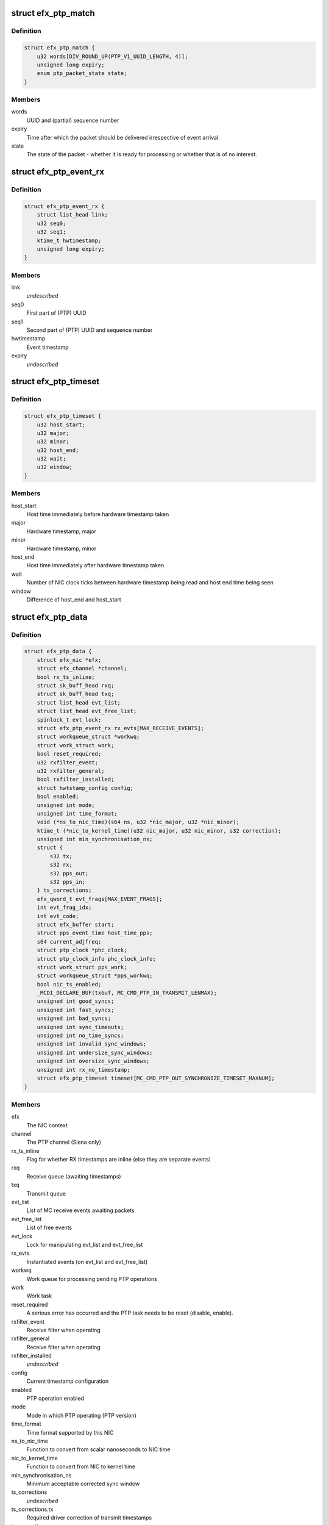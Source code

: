.. -*- coding: utf-8; mode: rst -*-
.. src-file: drivers/net/ethernet/sfc/ptp.c

.. _`efx_ptp_match`:

struct efx_ptp_match
====================

.. c:type:: struct efx_ptp_match

    Matching structure, stored in sk_buff's cb area.

.. _`efx_ptp_match.definition`:

Definition
----------

.. code-block:: c

    struct efx_ptp_match {
        u32 words[DIV_ROUND_UP(PTP_V1_UUID_LENGTH, 4)];
        unsigned long expiry;
        enum ptp_packet_state state;
    }

.. _`efx_ptp_match.members`:

Members
-------

words
    UUID and (partial) sequence number

expiry
    Time after which the packet should be delivered irrespective of
    event arrival.

state
    The state of the packet - whether it is ready for processing or
    whether that is of no interest.

.. _`efx_ptp_event_rx`:

struct efx_ptp_event_rx
=======================

.. c:type:: struct efx_ptp_event_rx

    A PTP receive event (from MC)

.. _`efx_ptp_event_rx.definition`:

Definition
----------

.. code-block:: c

    struct efx_ptp_event_rx {
        struct list_head link;
        u32 seq0;
        u32 seq1;
        ktime_t hwtimestamp;
        unsigned long expiry;
    }

.. _`efx_ptp_event_rx.members`:

Members
-------

link
    *undescribed*

seq0
    First part of (PTP) UUID

seq1
    Second part of (PTP) UUID and sequence number

hwtimestamp
    Event timestamp

expiry
    *undescribed*

.. _`efx_ptp_timeset`:

struct efx_ptp_timeset
======================

.. c:type:: struct efx_ptp_timeset

    Synchronisation between host and MC

.. _`efx_ptp_timeset.definition`:

Definition
----------

.. code-block:: c

    struct efx_ptp_timeset {
        u32 host_start;
        u32 major;
        u32 minor;
        u32 host_end;
        u32 wait;
        u32 window;
    }

.. _`efx_ptp_timeset.members`:

Members
-------

host_start
    Host time immediately before hardware timestamp taken

major
    Hardware timestamp, major

minor
    Hardware timestamp, minor

host_end
    Host time immediately after hardware timestamp taken

wait
    Number of NIC clock ticks between hardware timestamp being read and
    host end time being seen

window
    Difference of host_end and host_start

.. _`efx_ptp_data`:

struct efx_ptp_data
===================

.. c:type:: struct efx_ptp_data

    Precision Time Protocol (PTP) state

.. _`efx_ptp_data.definition`:

Definition
----------

.. code-block:: c

    struct efx_ptp_data {
        struct efx_nic *efx;
        struct efx_channel *channel;
        bool rx_ts_inline;
        struct sk_buff_head rxq;
        struct sk_buff_head txq;
        struct list_head evt_list;
        struct list_head evt_free_list;
        spinlock_t evt_lock;
        struct efx_ptp_event_rx rx_evts[MAX_RECEIVE_EVENTS];
        struct workqueue_struct *workwq;
        struct work_struct work;
        bool reset_required;
        u32 rxfilter_event;
        u32 rxfilter_general;
        bool rxfilter_installed;
        struct hwtstamp_config config;
        bool enabled;
        unsigned int mode;
        unsigned int time_format;
        void (*ns_to_nic_time)(s64 ns, u32 *nic_major, u32 *nic_minor);
        ktime_t (*nic_to_kernel_time)(u32 nic_major, u32 nic_minor, s32 correction);
        unsigned int min_synchronisation_ns;
        struct {
            s32 tx;
            s32 rx;
            s32 pps_out;
            s32 pps_in;
        } ts_corrections;
        efx_qword_t evt_frags[MAX_EVENT_FRAGS];
        int evt_frag_idx;
        int evt_code;
        struct efx_buffer start;
        struct pps_event_time host_time_pps;
        s64 current_adjfreq;
        struct ptp_clock *phc_clock;
        struct ptp_clock_info phc_clock_info;
        struct work_struct pps_work;
        struct workqueue_struct *pps_workwq;
        bool nic_ts_enabled;
        _MCDI_DECLARE_BUF(txbuf, MC_CMD_PTP_IN_TRANSMIT_LENMAX);
        unsigned int good_syncs;
        unsigned int fast_syncs;
        unsigned int bad_syncs;
        unsigned int sync_timeouts;
        unsigned int no_time_syncs;
        unsigned int invalid_sync_windows;
        unsigned int undersize_sync_windows;
        unsigned int oversize_sync_windows;
        unsigned int rx_no_timestamp;
        struct efx_ptp_timeset timeset[MC_CMD_PTP_OUT_SYNCHRONIZE_TIMESET_MAXNUM];
    }

.. _`efx_ptp_data.members`:

Members
-------

efx
    The NIC context

channel
    The PTP channel (Siena only)

rx_ts_inline
    Flag for whether RX timestamps are inline (else they are
    separate events)

rxq
    Receive queue (awaiting timestamps)

txq
    Transmit queue

evt_list
    List of MC receive events awaiting packets

evt_free_list
    List of free events

evt_lock
    Lock for manipulating evt_list and evt_free_list

rx_evts
    Instantiated events (on evt_list and evt_free_list)

workwq
    Work queue for processing pending PTP operations

work
    Work task

reset_required
    A serious error has occurred and the PTP task needs to be
    reset (disable, enable).

rxfilter_event
    Receive filter when operating

rxfilter_general
    Receive filter when operating

rxfilter_installed
    *undescribed*

config
    Current timestamp configuration

enabled
    PTP operation enabled

mode
    Mode in which PTP operating (PTP version)

time_format
    Time format supported by this NIC

ns_to_nic_time
    Function to convert from scalar nanoseconds to NIC time

nic_to_kernel_time
    Function to convert from NIC to kernel time

min_synchronisation_ns
    Minimum acceptable corrected sync window

ts_corrections
    *undescribed*

ts_corrections.tx
    Required driver correction of transmit timestamps

ts_corrections.rx
    Required driver correction of receive timestamps

ts_corrections.pps_out
    PPS output error (information only)

ts_corrections.pps_in
    Required driver correction of PPS input timestamps

evt_frags
    Partly assembled PTP events

evt_frag_idx
    Current fragment number

evt_code
    Last event code

start
    Address at which MC indicates ready for synchronisation

host_time_pps
    Host time at last PPS

current_adjfreq
    Current ppb adjustment.

phc_clock
    Pointer to registered phc device (if primary function)

phc_clock_info
    Registration structure for phc device

pps_work
    pps work task for handling pps events

pps_workwq
    pps work queue

nic_ts_enabled
    Flag indicating if NIC generated TS events are handled

MC_CMD_PTP_IN_TRANSMIT_LENMAX
    *undescribed*

good_syncs
    Number of successful synchronisations.

fast_syncs
    Number of synchronisations requiring short delay

bad_syncs
    Number of failed synchronisations.

sync_timeouts
    Number of synchronisation timeouts

no_time_syncs
    Number of synchronisations with no good times.

invalid_sync_windows
    Number of sync windows with bad durations.

undersize_sync_windows
    Number of corrected sync windows that are too small

oversize_sync_windows
    Number of corrected sync windows that are too large

rx_no_timestamp
    Number of packets received without a timestamp.

timeset
    Last set of synchronisation statistics.

.. This file was automatic generated / don't edit.

